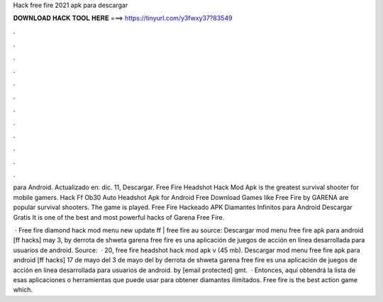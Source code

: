 Hack free fire 2021 apk para descargar



𝐃𝐎𝐖𝐍𝐋𝐎𝐀𝐃 𝐇𝐀𝐂𝐊 𝐓𝐎𝐎𝐋 𝐇𝐄𝐑𝐄 ===> https://tinyurl.com/y3fwxy37?83549



.



.



.



.



.



.



.



.



.



.



.



.

para Android. Actualizado en: dic. 11, Descargar. Free Fire Headshot Hack Mod Apk is the greatest survival shooter for mobile gamers. Hack Ff Ob30 Auto Headshot Apk for Android Free Download Games like Free Fire by GARENA are popular survival shooters. The game is played. Free Fire Hackeado APK Diamantes Infinitos para Android Descargar Gratis It is one of the best and most powerful hacks of Garena Free Fire.

 · Free fire diamond hack mod menu new update ff | free fire au source: Descargar mod menu free fire apk para android [ff hacks] may 3, by derrota de shweta garena free fire es una aplicación de juegos de acción en línea desarrollada para usuarios de android. Source:   · 20, free fire headshot hack mod apk v (45 mb). Descargar mod menu free fire apk para android [ff hacks] 17 de mayo del 3 de mayo del by derrota de shweta garena free fire es una aplicación de juegos de acción en línea desarrollada para usuarios de android. by [email protected] gmt.  · Entonces, aquí obtendrá la lista de esas aplicaciones o herramientas que puede usar para obtener diamantes ilimitados. Free fire is the best action game which.

